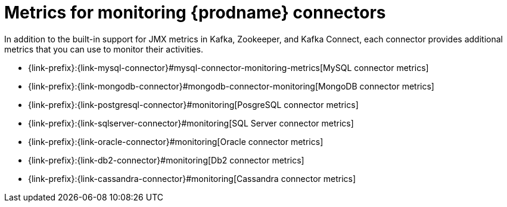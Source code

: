 
[id="metrics-monitoring-connectors"]
= Metrics for monitoring {prodname} connectors

In addition to the built-in support for JMX metrics in Kafka, Zookeeper, and Kafka Connect,
each connector provides additional metrics that you can use to monitor their activities.

* {link-prefix}:{link-mysql-connector}#mysql-connector-monitoring-metrics[MySQL connector metrics]
* {link-prefix}:{link-mongodb-connector}#mongodb-connector-monitoring[MongoDB connector metrics]
* {link-prefix}:{link-postgresql-connector}#monitoring[PosgreSQL connector metrics]
* {link-prefix}:{link-sqlserver-connector}#monitoring[SQL Server connector metrics]
ifndef::cdc-product[]
* {link-prefix}:{link-oracle-connector}#monitoring[Oracle connector metrics]
* {link-prefix}:{link-db2-connector}#monitoring[Db2 connector metrics]
* {link-prefix}:{link-cassandra-connector}#monitoring[Cassandra connector metrics]
endif::cdc-product[]
